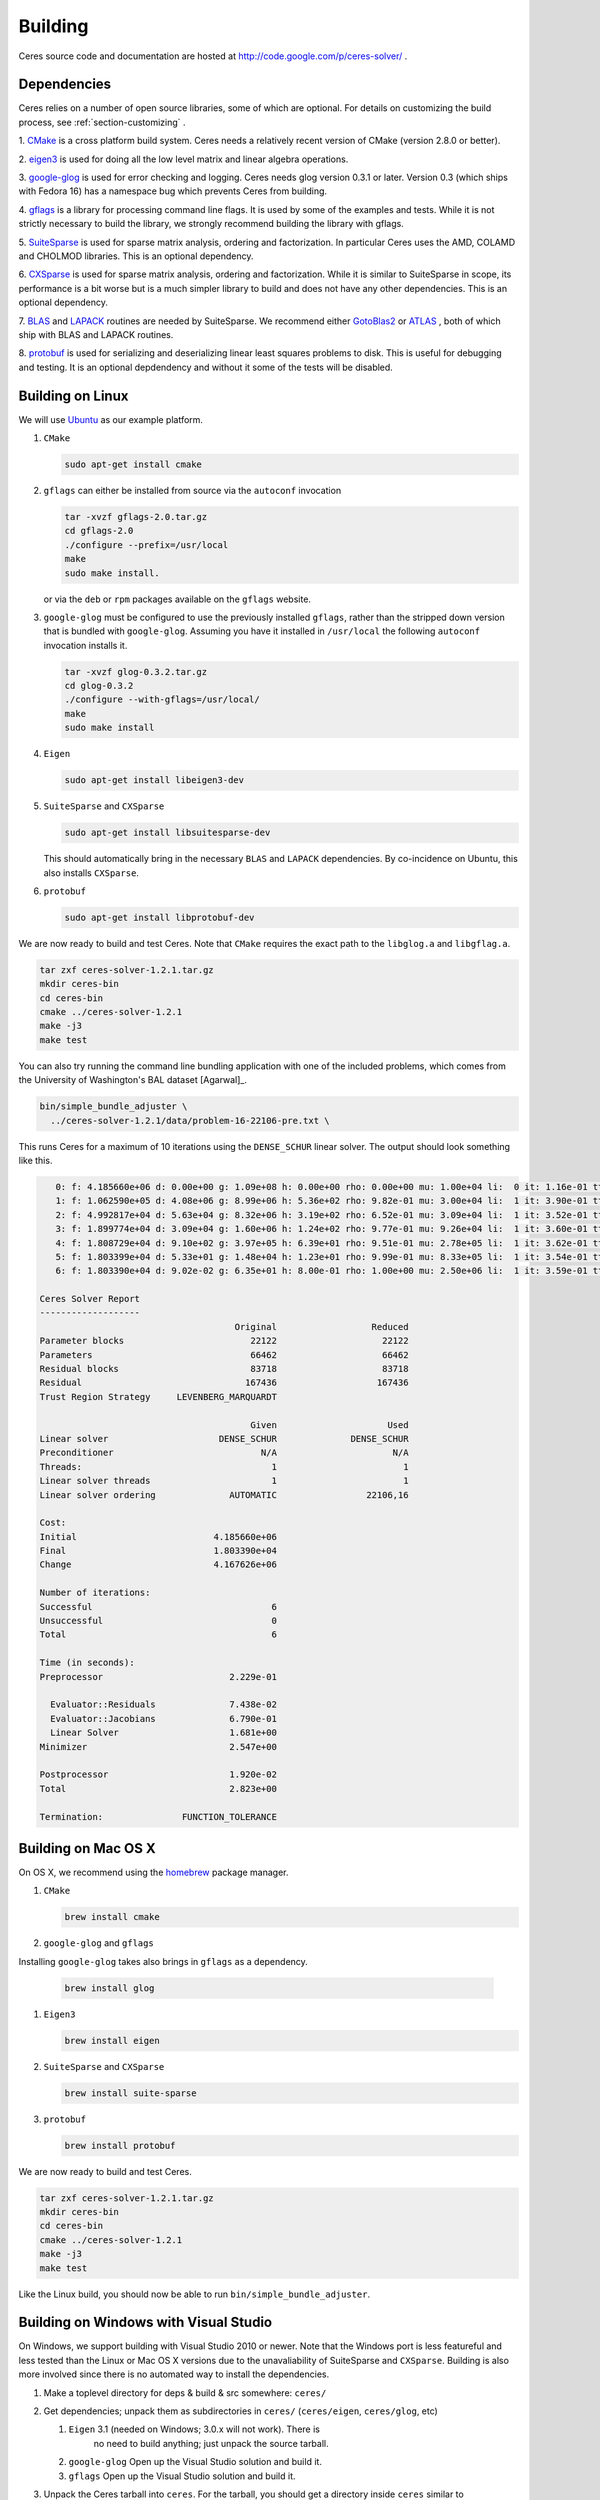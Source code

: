 .. _chapter-building:

========
Building
========
Ceres source code and documentation are hosted at
http://code.google.com/p/ceres-solver/ .

.. _section-dependencies:

Dependencies
============

Ceres relies on a number of open source libraries, some of which are
optional. For details on customizing the build process, see
:ref:`section-customizing` .

1. `CMake <http://www.cmake.org>`_ is a cross platform build
system. Ceres needs a relatively recent version of CMake (version
2.8.0 or better).

2. `eigen3 <http://eigen.tuxfamily.org/index.php?title=Main_Page>`_ is
used for doing all the low level matrix and linear algebra operations.

3. `google-glog <http://http://code.google.com/p/google-glog>`_ is
used for error checking and logging. Ceres needs glog version 0.3.1 or
later. Version 0.3 (which ships with Fedora 16) has a namespace bug
which prevents Ceres from building.

4. `gflags <http://code.google.com/p/gflags>`_ is a library for
processing command line flags. It is used by some of the examples and
tests. While it is not strictly necessary to build the library, we
strongly recommend building the library with gflags.


5. `SuiteSparse
<http://www.cise.ufl.edu/research/sparse/SuiteSparse/>`_ is used for
sparse matrix analysis, ordering and factorization. In particular
Ceres uses the AMD, COLAMD and CHOLMOD libraries. This is an optional
dependency.

6. `CXSparse <http://www.cise.ufl.edu/research/sparse/CXSparse/>`_ is
used for sparse matrix analysis, ordering and factorization. While it
is similar to SuiteSparse in scope, its performance is a bit worse but
is a much simpler library to build and does not have any other
dependencies. This is an optional dependency.

7. `BLAS <http://www.netlib.org/blas/>`_ and `LAPACK
<http://www.netlib.org/lapack/>`_ routines are needed by
SuiteSparse. We recommend either `GotoBlas2
<http://www.tacc.utexas.edu/tacc- projects/gotoblas2>`_ or `ATLAS
<http://math- atlas.sourceforge.net/>`_ , both of which ship with BLAS
and LAPACK routines.

8. `protobuf <http://code.google.com/p/protobuf/>`_ is used for
serializing and deserializing linear least squares problems to
disk. This is useful for debugging and testing. It is an optional
depdendency and without it some of the tests will be disabled.

.. _section-linux:

Building on Linux
=================
We will use `Ubuntu <http://www.ubuntu.com>`_ as our example platform.

#. ``CMake``

   .. code-block:: bash

      sudo apt-get install cmake

#. ``gflags`` can either be installed from source via the ``autoconf``
   invocation

   .. code-block:: bash

     tar -xvzf gflags-2.0.tar.gz
     cd gflags-2.0
     ./configure --prefix=/usr/local
     make
     sudo make install.


   or via the ``deb`` or ``rpm`` packages available on the ``gflags`` website.

#. ``google-glog`` must be configured to use the previously installed
   ``gflags``, rather than the stripped down version that is bundled
   with ``google-glog``. Assuming you have it installed in ``/usr/local`` the
   following ``autoconf`` invocation installs it.

   .. code-block:: bash

     tar -xvzf glog-0.3.2.tar.gz
     cd glog-0.3.2
     ./configure --with-gflags=/usr/local/
     make
     sudo make install

#. ``Eigen``

   .. code-block:: bash

      sudo apt-get install libeigen3-dev

#. ``SuiteSparse`` and ``CXSparse``

   .. code-block:: bash

      sudo apt-get install libsuitesparse-dev

   This should automatically bring in the necessary ``BLAS`` and
   ``LAPACK`` dependencies. By co-incidence on Ubuntu, this also
   installs ``CXSparse``.

#. ``protobuf``

   .. code-block:: bash

      sudo apt-get install libprotobuf-dev


We are now ready to build and test Ceres. Note that ``CMake`` requires
the exact path to the ``libglog.a`` and ``libgflag.a``.

.. code-block:: bash

 tar zxf ceres-solver-1.2.1.tar.gz
 mkdir ceres-bin
 cd ceres-bin
 cmake ../ceres-solver-1.2.1
 make -j3
 make test

You can also try running the command line bundling application with one of the
included problems, which comes from the University of Washington's BAL
dataset [Agarwal]_.

.. code-block:: bash

 bin/simple_bundle_adjuster \
   ../ceres-solver-1.2.1/data/problem-16-22106-pre.txt \

This runs Ceres for a maximum of 10 iterations using the
``DENSE_SCHUR`` linear solver. The output should look something like
this.

.. code-block:: bash

    0: f: 4.185660e+06 d: 0.00e+00 g: 1.09e+08 h: 0.00e+00 rho: 0.00e+00 mu: 1.00e+04 li:  0 it: 1.16e-01 tt: 3.39e-01
    1: f: 1.062590e+05 d: 4.08e+06 g: 8.99e+06 h: 5.36e+02 rho: 9.82e-01 mu: 3.00e+04 li:  1 it: 3.90e-01 tt: 7.29e-01
    2: f: 4.992817e+04 d: 5.63e+04 g: 8.32e+06 h: 3.19e+02 rho: 6.52e-01 mu: 3.09e+04 li:  1 it: 3.52e-01 tt: 1.08e+00
    3: f: 1.899774e+04 d: 3.09e+04 g: 1.60e+06 h: 1.24e+02 rho: 9.77e-01 mu: 9.26e+04 li:  1 it: 3.60e-01 tt: 1.44e+00
    4: f: 1.808729e+04 d: 9.10e+02 g: 3.97e+05 h: 6.39e+01 rho: 9.51e-01 mu: 2.78e+05 li:  1 it: 3.62e-01 tt: 1.80e+00
    5: f: 1.803399e+04 d: 5.33e+01 g: 1.48e+04 h: 1.23e+01 rho: 9.99e-01 mu: 8.33e+05 li:  1 it: 3.54e-01 tt: 2.16e+00
    6: f: 1.803390e+04 d: 9.02e-02 g: 6.35e+01 h: 8.00e-01 rho: 1.00e+00 mu: 2.50e+06 li:  1 it: 3.59e-01 tt: 2.52e+00

 Ceres Solver Report
 -------------------
                                      Original                  Reduced
 Parameter blocks                        22122                    22122
 Parameters                              66462                    66462
 Residual blocks                         83718                    83718
 Residual                               167436                   167436
 Trust Region Strategy     LEVENBERG_MARQUARDT

                                         Given                     Used
 Linear solver                     DENSE_SCHUR              DENSE_SCHUR
 Preconditioner                            N/A                      N/A
 Threads:                                    1                        1
 Linear solver threads                       1                        1
 Linear solver ordering              AUTOMATIC                 22106,16

 Cost:
 Initial                          4.185660e+06
 Final                            1.803390e+04
 Change                           4.167626e+06

 Number of iterations:
 Successful                                  6
 Unsuccessful                                0
 Total                                       6

 Time (in seconds):
 Preprocessor                        2.229e-01

   Evaluator::Residuals              7.438e-02
   Evaluator::Jacobians              6.790e-01
   Linear Solver                     1.681e+00
 Minimizer                           2.547e+00

 Postprocessor                       1.920e-02
 Total                               2.823e+00

 Termination:               FUNCTION_TOLERANCE

.. section-osx:

Building on Mac OS X
====================

On OS X, we recommend using the `homebrew
<http://mxcl.github.com/homebrew/>`_ package manager.


#. ``CMake``

   .. code-block:: bash

      brew install cmake

#. ``google-glog`` and ``gflags``

Installing ``google-glog`` takes also brings in ``gflags`` as a dependency.

   .. code-block:: bash

      brew install glog

#. ``Eigen3``

   .. code-block:: bash

      brew install eigen

#. ``SuiteSparse`` and ``CXSparse``

   .. code-block:: bash

      brew install suite-sparse

#. ``protobuf``

   .. code-block:: bash

      brew install protobuf


We are now ready to build and test Ceres.

.. code-block:: bash

   tar zxf ceres-solver-1.2.1.tar.gz
   mkdir ceres-bin
   cd ceres-bin
   cmake ../ceres-solver-1.2.1
   make -j3
   make test


Like the Linux build, you should now be able to run
``bin/simple_bundle_adjuster``.

.. _section-windows:

Building on Windows with Visual Studio
======================================

On Windows, we support building with Visual Studio 2010 or newer. Note
that the Windows port is less featureful and less tested than the
Linux or Mac OS X versions due to the unavaliability of SuiteSparse
and ``CXSparse``. Building is also more involved since there is no
automated way to install the dependencies.

#. Make a toplevel directory for deps & build & src somewhere: ``ceres/``
#. Get dependencies; unpack them as subdirectories in ``ceres/``
   (``ceres/eigen``, ``ceres/glog``, etc)

   #. ``Eigen`` 3.1 (needed on Windows; 3.0.x will not work). There is
       no need to build anything; just unpack the source tarball.

   #. ``google-glog`` Open up the Visual Studio solution and build it.
   #. ``gflags`` Open up the Visual Studio solution and build it.

#. Unpack the Ceres tarball into ``ceres``. For the tarball, you
   should get a directory inside ``ceres`` similar to
   ``ceres-solver-1.3.0``. Alternately, checkout Ceres via ``git`` to
   get ``ceres-solver.git`` inside ``ceres``.

#. Install ``CMake``,

#. Make a dir ``ceres/ceres-bin`` (for an out-of-tree build)

#. Run ``CMake``; select the ``ceres-solver-X.Y.Z`` or
   ``ceres-solver.git`` directory for the CMake file. Then select the
   ``ceres-bin`` for the build dir.

#. Try running "Configure". It won't work. It'll show a bunch of options.
   You'll need to set:

   #. ``GLOG_INCLUDE``
   #. ``GLOG_LIB``
   #. ``GFLAGS_LIB``
   #. ``GFLAGS_INCLUDE``

   to the appropriate place where you unpacked/built them.

#. You may have to tweak some more settings to generate a MSVC
   project.  After each adjustment, try pressing Configure & Generate
   until it generates successfully.

#. Open the solution and build it in MSVC


To run the tests, select the ``RUN_TESTS`` target and hit **Build
RUN_TESTS** from the build menu.

Like the Linux build, you should now be able to run ``bin/simple_bundle_adjuster``.

Notes:

#. The default build is Debug; consider switching it to release mode.
#. Currently ``system_test`` is not working properly.
#. Building Ceres as a DLL is not supported; patches welcome.
#. CMake puts the resulting test binaries in ``ceres-bin/examples/Debug``
   by default.
#. The solvers supported on Windows are ``DENSE_QR``, ``DENSE_SCHUR``,
   ``CGNR``, and ``ITERATIVE_SCHUR``.
#. We're looking for someone to work with upstream ``SuiteSparse`` to
   port their build system to something sane like ``CMake``, and get a
   supported Windows port.


.. _section-android:

Building on Android
===================


Download the ``Android NDK``. Run ``ndk-build`` from inside the
``jni`` directory. Use the ``libceres.a`` that gets created.

.. _section-customizing:

Customizing the build
=====================

It is possible to reduce the libraries needed to build Ceres and
customize the build process by passing appropriate flags to
``CMake``. But unless you really know what you are doing, we recommend
against disabling any of the following flags.


#. ``protobuf`` Protocol Buffers is a big dependency and if you do not
   care for the tests that depend on it and the logging support it
   enables, you can turn it off by using

   .. code-block:: bash

      -DPROTOBUF=OFF.

#. ``SuiteSparse`` By default, Ceres will only link to ``SuiteSparse``
   if all its dependencies are present. To build Ceres without
   ``SuiteSparse`` use

   .. code-block:: bash

      -DSUITESPARSE=OFF.

   This will also disable dependency checking for ``LAPACK`` and
   ``BLAS`` This saves on binary size, but the resulting version of
   Ceres is not suited to large scale problems due to the lack of a
   sparse Cholesky solver.  This will reduce Ceres' dependencies down
   to ``Eigen``, ``gflags`` and ``google-glog``.

#. ``CXSparse`` By default, Ceres will only link to ``CXSparse`` if
   all its dependencies are present. To build Ceres without
   ``CXSparse`` use

   .. code-block:: bash

      -DCXSPARSE=OFF.

   This saves on binary size, but the resulting version of Ceres is
   not suited to large scale problems due to the lack of a sparse
   Cholesky solver.  This will reduce Ceres' dependencies down to
   ``Eigen``, ``gflags`` and ``google-glog``.

#. ``gflags`` To build Ceres without ``gflags``, use

   .. code-block:: bash

      -DGFLAGS=OFF.

   Disabling this flag will prevent some of the example code from
   building.

#. Template Specializations: If you are concerned about binary
   size/compilation time over some small (10-20%) performance gains in
   the ``SPARSE_SCHUR`` solver, you can disable some of the template
   specializations by using

   .. code-block:: bash

      -DSCHUR_SPECIALIZATIONS=OFF.


#. ``OpenMP``

   On certain platforms like Android, multithreading with ``OpenMP``
   is not supported. ``OpenMP`` support can be disabled by using

   .. code-block:: bash

      -OPENMP=OFF.

